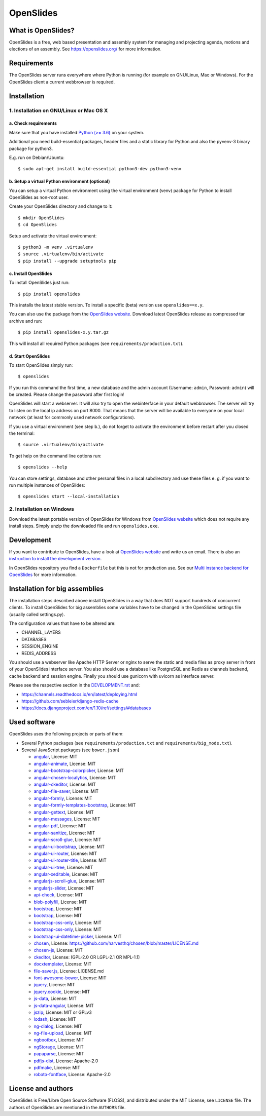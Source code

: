 ============
 OpenSlides
============

What is OpenSlides?
===================

OpenSlides is a free, web based presentation and assembly system for
managing and projecting agenda, motions and elections of an assembly. See
https://openslides.org/ for more information.


Requirements
============

The OpenSlides server runs everywhere where Python is running (for example on
GNU/Linux, Mac or Windows). For the OpenSlides client a current webbrowser is required.


Installation
============

1. Installation on GNU/Linux or Mac OS X
----------------------------------------

a. Check requirements
'''''''''''''''''''''

Make sure that you have installed `Python (>= 3.6) <https://www.python.org/>`_
on your system.

Additional you need build-essential packages, header files and a static
library for Python and also the pyvenv-3 binary package for python3.

E.g. run on Debian/Ubuntu::

    $ sudo apt-get install build-essential python3-dev python3-venv


b. Setup a virtual Python environment (optional)
''''''''''''''''''''''''''''''''''''''''''''''''

You can setup a virtual Python environment using the virtual environment
(venv) package for Python to install OpenSlides as non-root user.

Create your OpenSlides directory and change to it::

    $ mkdir OpenSlides
    $ cd OpenSlides

Setup and activate the virtual environment::

    $ python3 -m venv .virtualenv
    $ source .virtualenv/bin/activate
    $ pip install --upgrade setuptools pip


c. Install OpenSlides
'''''''''''''''''''''

To install OpenSlides just run::

    $ pip install openslides

This installs the latest stable version. To install a specific (beta)
version use ``openslides==x.y``.

You can also use the package from the `OpenSlides website
<https://openslides.org/>`_. Download latest OpenSlides release as
compressed tar archive and run::

    $ pip install openslides-x.y.tar.gz

This will install all required Python packages (see
``requirements/production.txt``).


d. Start OpenSlides
'''''''''''''''''''

To start OpenSlides simply run::

    $ openslides

If you run this command the first time, a new database and the admin account
(Username: ``admin``, Password: ``admin``) will be created. Please change the
password after first login!

OpenSlides will start a webserver. It will also try to open the webinterface in
your default webbrowser. The server will try to listen on the local ip address
on port 8000. That means that the server will be available to everyone on your
local network (at least for commonly used network configurations).

If you use a virtual environment (see step b.), do not forget to activate
the environment before restart after you closed the terminal::

    $ source .virtualenv/bin/activate

To get help on the command line options run::

    $ openslides --help

You can store settings, database and other personal files in a local
subdirectory and use these files e. g. if you want to run multiple
instances of OpenSlides::

    $ openslides start --local-installation


2. Installation on Windows
--------------------------

Download the latest portable version of OpenSlides for Windows from
`OpenSlides website <https://openslides.org/>`_ which does not require any
install steps. Simply unzip the downloaded file and run ``openslides.exe``.


Development
===========

If you want to contribute to OpenSlides, have a look at `OpenSlides website
<https://openslides.org/>`_ and write us an email. There is also an
`instruction to install the development version
<https://github.com/OpenSlides/OpenSlides/blob/master/DEVELOPMENT.rst>`_.

In OpenSlides repository you find a ``Dockerfile`` but this is not for
production use. See our `Multi instance backend for OpenSlides
<https://github.com/OpenSlides/openslides-multiinstance-backend>`_ for more
information.


Installation for big assemblies
===============================

The installation steps described above install OpenSlides in a way that
does NOT support hundreds of concurrent clients. To install OpenSlides for
big assemblies some variables have to be changed in the OpenSlides settings
file (usually called settings.py).

The configuration values that have to be altered are:

* CHANNEL_LAYERS
* DATABASES
* SESSION_ENGINE
* REDIS_ADDRESS

You should use a webserver like Apache HTTP Server or nginx to serve the
static and media files as proxy server in front of your OpenSlides
interface server. You also should use a database like PostgreSQL and Redis
as channels backend, cache backend and session engine. Finally you should
use gunicorn with uvicorn as interface server.

Please see the respective section in the `DEVELOPMENT.rst
<https://github.com/OpenSlides/OpenSlides/blob/master/DEVELOPMENT.rst>`_ and:

* https://channels.readthedocs.io/en/latest/deploying.html
* https://github.com/sebleier/django-redis-cache
* https://docs.djangoproject.com/en/1.10/ref/settings/#databases


Used software
=============

OpenSlides uses the following projects or parts of them:

* Several Python packages (see ``requirements/production.txt`` and ``requirements/big_mode.txt``).

* Several JavaScript packages (see ``bower.json``)

  * `angular <http://angularjs.org>`_, License: MIT
  * `angular-animate <http://angularjs.org>`_, License: MIT
  * `angular-bootstrap-colorpicker <https://github.com/buberdds/angular-bootstrap-colorpicker>`_, License: MIT
  * `angular-chosen-localytics <http://github.com/leocaseiro/angular-chosen>`_, License: MIT
  * `angular-ckeditor <https://github.com/lemonde/angular-ckeditor>`_, License: MIT
  * `angular-file-saver <https://github.com/alferov/angular-file-saver>`_, License: MIT
  * `angular-formly <http://formly-js.github.io/angular-formly/>`_, License: MIT
  * `angular-formly-templates-bootstrap <http://formly-js.github.io/angular-formly-templates-bootstrap/>`_, License: MIT
  * `angular-gettext <http://angular-gettext.rocketeer.be/>`_, License: MIT
  * `angular-messages <http://angularjs.org>`_, License: MIT
  * `angular-pdf <http://github.com/sayanee/angularjs-pdf>`_, License: MIT
  * `angular-sanitize <http://angularjs.org>`_, License: MIT
  * `angular-scroll-glue <https://github.com/Luegg/angularjs-scroll-glue>`_, License: MIT
  * `angular-ui-bootstrap <http://angular-ui.github.io/bootstrap/>`_, License: MIT
  * `angular-ui-router <http://angular-ui.github.io/ui-router/>`_, License: MIT
  * `angular-ui-router-title <https://github.com/nonplus/angular-ui-router-title>`_, License: MIT
  * `angular-ui-tree <https://github.com/angular-ui-tree/angular-ui-tree>`_, License: MIT
  * `angular-xeditable <http://vitalets.github.io/angular-xeditable>`_, License: MIT
  * `angularjs-scroll-glue <https://github.com/Luegg/angularjs-scroll-glue>`_, License: MIT
  * `angularjs-slider <https://github.com/angular-slider/angularjs-slider>`_, License: MIT
  * `api-check <https://github.com/kentcdodds/api-check>`_, License: MIT
  * `blob-polyfill <https://github.com/bjornstar/blob-polyfill>`_, License: MIT
  * `bootstrap <http://getbootstrap.com>`_, License: MIT
  * `bootstrap <http://getbootstrap.com>`_, License: MIT
  * `bootstrap-css-only <https://getbootstrap.com/>`_, License: MIT
  * `bootstrap-css-only <http://getbootstrap.com>`_, License: MIT
  * `bootstrap-ui-datetime-picker <https://github.com/Gillardo/bootstrap-ui-datetime-picker>`_, License: MIT
  * `chosen <https://harvesthq.github.io/chosen/>`_, License: https://github.com/harvesthq/chosen/blob/master/LICENSE.md
  * `chosen-js <https://harvesthq.github.io/chosen/>`_, License: MIT
  * `ckeditor <http://ckeditor.com>`_, License: (GPL-2.0 OR LGPL-2.1 OR MPL-1.1)
  * `docxtemplater <https://github.com/open-xml-templating/docxtemplater>`_, License: MIT
  * `file-saver.js <https://github.com/Teleborder/FileSaver.js>`_, License: LICENSE.md
  * `font-awesome-bower <https://github.com/tdg5/font-awesome-bower>`_, License: MIT
  * `jquery <https://jquery.com>`_, License: MIT
  * `jquery.cookie <https://plugins.jquery.com/cookie>`_, License: MIT
  * `js-data <http://www.js-data.io>`_, License: MIT
  * `js-data-angular <https://github.com/js-data/js-data-angular>`_, License: MIT
  * `jszip <http://stuartk.com/jszip>`_, License: MIT or GPLv3
  * `lodash <https://lodash.com/>`_, License: MIT
  * `ng-dialog <https://github.com/likeastore/ngDialog>`_, License: MIT
  * `ng-file-upload <https://github.com/danialfarid/ng-file-upload>`_, License: MIT
  * `ngbootbox <https://github.com/eriktufvesson/ngBootbox>`_, License: MIT
  * `ngStorage <https://github.com/gsklee/ngStorage>`_, License: MIT
  * `papaparse <http://papaparse.com>`_, License: MIT
  * `pdfjs-dist <http://mozilla.github.io/pdf.js/>`_, License: Apache-2.0
  * `pdfmake <https://bpampuch.github.io/pdfmake>`_, License: MIT
  * `roboto-fontface <https://github.com/choffmeister/roboto-fontface-bower>`_, License: Apache-2.0


License and authors
===================

OpenSlides is Free/Libre Open Source Software (FLOSS), and distributed
under the MIT License, see ``LICENSE`` file. The authors of OpenSlides are
mentioned in the ``AUTHORS`` file.

